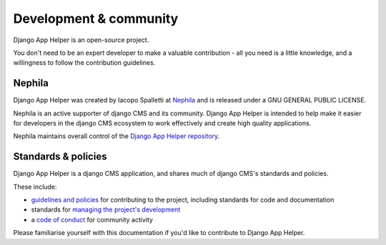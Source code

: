 #######################
Development & community
#######################

Django App Helper is an open-source project.

You don't need to be an expert developer to make a valuable contribution - all you need is a little
knowledge, and a willingness to follow the contribution guidelines.

*******
Nephila
*******

Django App Helper was created by Iacopo Spalletti at `Nephila <https://nephila.it/>`_
and is released under a GNU GENERAL PUBLIC LICENSE.

Nephila is an active supporter of django CMS and its community. Django App Helper is intended to
help make it easier for developers in the django CMS ecosystem to work effectively and create
high quality applications.

Nephila maintains overall control of the `Django App Helper repository
<https://github.com/nephila/django-app-helper>`_.

********************
Standards & policies
********************

Django App Helper is a django CMS application, and shares much of django CMS's standards and
policies.

These include:

* `guidelines and policies
  <http://docs.django-cms.org/en/support-3.0.x/contributing/contributing.html>`_ for contributing
  to the project, including standards for code and documentation
* standards for `managing the project's development
  <http://docs.django-cms.org/en/support-3.0.x/contributing/management.html>`_
* a `code of conduct
  <http://docs.django-cms.org/en/support-3.0.x/contributing/code_of_conduct.html>`_ for community
  activity

Please familiarise yourself with this documentation if you'd like to contribute to
Django App Helper.
